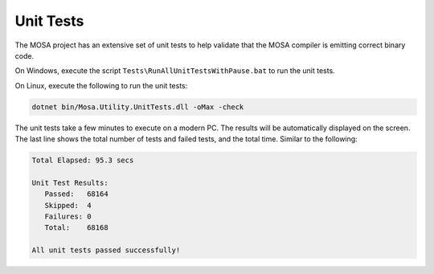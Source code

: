 ##########
Unit Tests
##########

The MOSA project has an extensive set of unit tests to help validate that the MOSA compiler is emitting correct binary code.

On Windows, execute the script ``Tests\RunAllUnitTestsWithPause.bat`` to run the unit tests.

On Linux, execute the following to run the unit tests:

.. code-block:: bash

	dotnet bin/Mosa.Utility.UnitTests.dll -oMax -check

The unit tests take a few minutes to execute on a modern PC. The results will be automatically displayed on the screen. The last line shows the total number of tests and failed tests, and the total time. Similar to the following:

.. code-block:: text

  Total Elapsed: 95.3 secs

  Unit Test Results:
     Passed:   68164
     Skipped:  4
     Failures: 0
     Total:    68168

  All unit tests passed successfully!
